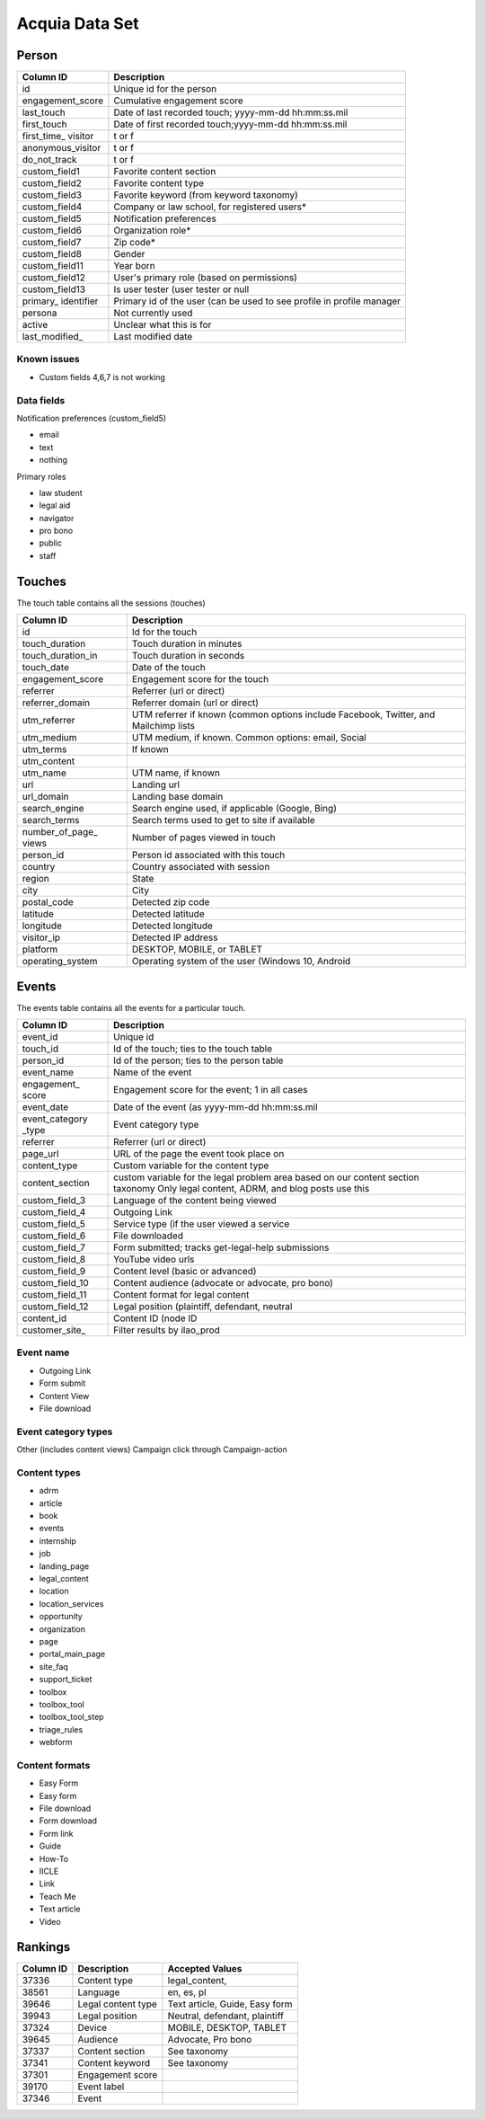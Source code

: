 =========================
Acquia Data Set
=========================

Person
=======
+-----------------+-----------------------------------------------------+
| Column ID       | Description                                         |
+=================+=====================================================+
| id              | Unique id for the person                            |
+-----------------+-----------------------------------------------------+
| engagement_score| Cumulative engagement score                         |
+-----------------+-----------------------------------------------------+
| last_touch      | Date of last recorded touch; yyyy-mm-dd hh:mm:ss.mil|
+-----------------+-----------------------------------------------------+
| first_touch     | Date of first recorded touch;yyyy-mm-dd hh:mm:ss.mil|
+-----------------+-----------------------------------------------------+
| first_time_     |  t or f                                             |
| visitor         |                                                     |
+-----------------+-----------------------------------------------------+
|anonymous_visitor| t or f                                              |
+-----------------+-----------------------------------------------------+
| do_not_track    | t or f                                              |
+-----------------+-----------------------------------------------------+
| custom_field1   | Favorite content section                            |
+-----------------+-----------------------------------------------------+
| custom_field2   | Favorite content type                               |
+-----------------+-----------------------------------------------------+
| custom_field3   | Favorite keyword (from keyword taxonomy)            |
+-----------------+-----------------------------------------------------+
| custom_field4   | Company or law school, for registered users*        |
+-----------------+-----------------------------------------------------+
| custom_field5   | Notification preferences                            |
+-----------------+-----------------------------------------------------+
| custom_field6   | Organization role*                                  |
+-----------------+-----------------------------------------------------+
| custom_field7   | Zip code*                                           |
+-----------------+-----------------------------------------------------+
| custom_field8   | Gender                                              |
+-----------------+-----------------------------------------------------+
| custom_field11  | Year born                                           |
+-----------------+-----------------------------------------------------+
| custom_field12  | User's primary role (based on permissions)          |
+-----------------+-----------------------------------------------------+
| custom_field13  | Is user tester (user tester or null                 |
+-----------------+-----------------------------------------------------+
| primary_        | Primary id of the user (can be used to see profile  |
| identifier      | in profile manager                                  |
+-----------------+-----------------------------------------------------+
| persona         | Not currently used                                  |
+-----------------+-----------------------------------------------------+
| active          | Unclear what this is for                            |
+-----------------+-----------------------------------------------------+
| last_modified_  | Last modified date                                  |
+-----------------+-----------------------------------------------------+



Known issues
--------------

* Custom fields 4,6,7 is not working

Data fields
-------------

Notification preferences (custom_field5)

* email
* text 
* nothing

Primary roles

* law student
* legal aid
* navigator
* pro bono
* public
* staff


Touches
========
The touch table contains all the sessions (touches)

+--------------------+-----------------------------------------------------+
| Column ID          | Description                                         |
+====================+=====================================================+
| id                 | Id for the touch                                    |
+--------------------+-----------------------------------------------------+
| touch_duration     | Touch duration in minutes                           |
+--------------------+-----------------------------------------------------+
| touch_duration_in  | Touch duration in seconds                           |
+--------------------+-----------------------------------------------------+
| touch_date         | Date of the touch                                   |
+--------------------+-----------------------------------------------------+
| engagement_score   | Engagement score for the touch                      |
+--------------------+-----------------------------------------------------+
| referrer           | Referrer (url or direct)                            |
+--------------------+-----------------------------------------------------+
| referrer_domain    | Referrer domain (url or direct)                     |
+--------------------+-----------------------------------------------------+
| utm_referrer       | UTM referrer if known (common options include       |
|                    | Facebook, Twitter, and Mailchimp lists              |
+--------------------+-----------------------------------------------------+
| utm_medium         | UTM medium, if known.  Common options: email, Social|
+--------------------+-----------------------------------------------------+
| utm_terms          | If known                                            |
+--------------------+-----------------------------------------------------+
| utm_content        |                                                     |
+--------------------+-----------------------------------------------------+
| utm_name           | UTM name, if known                                  |
+--------------------+-----------------------------------------------------+
| url                | Landing url                                         |
+--------------------+-----------------------------------------------------+
| url_domain         | Landing base domain                                 |
+--------------------+-----------------------------------------------------+
| search_engine      | Search engine used, if applicable (Google, Bing)    |
+--------------------+-----------------------------------------------------+
| search_terms       | Search terms used to get to site if available       |
+--------------------+-----------------------------------------------------+
| number_of_page_    | Number of pages viewed in touch                     |
| views              |                                                     |
+--------------------+-----------------------------------------------------+
| person_id          | Person id associated with this touch                |
+--------------------+-----------------------------------------------------+
| country            | Country associated with session                     |
+--------------------+-----------------------------------------------------+
| region             | State                                               |
+--------------------+-----------------------------------------------------+
| city               | City                                                |
+--------------------+-----------------------------------------------------+
| postal_code        | Detected zip code                                   |
+--------------------+-----------------------------------------------------+
| latitude           | Detected latitude                                   |
+--------------------+-----------------------------------------------------+
| longitude          | Detected longitude                                  |
+--------------------+-----------------------------------------------------+
| visitor_ip         | Detected IP address                                 |
+--------------------+-----------------------------------------------------+
| platform           | DESKTOP, MOBILE, or TABLET                          |
+--------------------+-----------------------------------------------------+
| operating_system   | Operating system of the user (Windows 10, Android   |
+--------------------+-----------------------------------------------------+     


Events
=======
The events table contains all the events for a particular touch.

+-----------------+--------------------+--------------------------------+
| Column ID       | Description                                         |
+=================+=====================================================+
| event_id        | Unique id                                           |
+-----------------+-----------------------------------------------------+
| touch_id        | Id of the touch; ties to the touch table            |
+-----------------+-----------------------------------------------------+
| person_id       | Id of the person; ties to the person table          |
+-----------------+-----------------------------------------------------+
| event_name      |  Name of the event                                  |
+-----------------+-----------------------------------------------------+
| engagement_     | Engagement score for the event; 1 in all cases      |
| score           |                                                     |
+-----------------+-----------------------------------------------------+
| event_date      | Date of the event (as yyyy-mm-dd hh:mm:ss.mil       |
+-----------------+-----------------------------------------------------+
| event_category  | Event category type                                 |
| _type           |                                                     |
+-----------------+-----------------------------------------------------+
| referrer        | Referrer (url or direct)                            |
+-----------------+-----------------------------------------------------+
| page_url        | URL of the page the event took place on             |
+-----------------+-----------------------------------------------------+
| content_type    | Custom variable for the content type                |
+-----------------+-----------------------------------------------------+
| content_section | custom variable for the legal problem area based on |
|                 | our content section taxonomy                        |
|                 | Only legal content, ADRM, and blog posts use this   |
+-----------------+-----------------------------------------------------+
| custom_field_3  | Language of the content being viewed                |
+-----------------+-----------------------------------------------------+
| custom_field_4  | Outgoing Link                                       |
+-----------------+-----------------------------------------------------+
| custom_field_5  | Service type (if the user viewed a service          |
+-----------------+-----------------------------------------------------+
| custom_field_6  | File downloaded                                     |
+-----------------+-----------------------------------------------------+
| custom_field_7  | Form submitted; tracks get-legal-help submissions   |
+-----------------+-----------------------------------------------------+
| custom_field_8  | YouTube video urls                                  |
+-----------------+-----------------------------------------------------+
| custom_field_9  | Content level (basic or advanced)                   |
+-----------------+-----------------------------------------------------+
| custom_field_10 | Content audience  (advocate or advocate, pro bono)  |
+-----------------+-----------------------------------------------------+
| custom_field_11 | Content format for legal content                    | 
+-----------------+-----------------------------------------------------+         
| custom_field_12 | Legal position (plaintiff, defendant, neutral       |
+-----------------+-----------------------------------------------------+
| content_id      | Content ID (node ID                                 |
+-----------------+-----------------------------------------------------+
| customer_site_  | Filter results by ilao_prod                         |
+-----------------+-----------------------------------------------------+

         
     
Event name
-----------

* Outgoing Link
* Form submit
* Content View
* File download

Event category types
---------------------
Other (includes content views)
Campaign click through
Campaign-action

Content types
----------------

* adrm
* article
* book
* events
* internship
* job
* landing_page
* legal_content
* location
* location_services
* opportunity
* organization
* page
* portal_main_page
* site_faq
* support_ticket
* toolbox
* toolbox_tool
* toolbox_tool_step
* triage_rules
* webform

Content formats
----------------

* Easy Form
* Easy form
* File download
* Form download
* Form link
* Guide
* How-To
* IICLE
* Link
* Teach Me
* Text article
* Video



Rankings
=========


+-----------+--------------------+--------------------------------+
| Column ID | Description        | Accepted Values                |
+===========+====================+================================+
| 37336     | Content type       | legal_content,                 |
+-----------+--------------------+--------------------------------+
| 38561     | Language           | en, es, pl                     |
+-----------+--------------------+--------------------------------+
| 39646     | Legal content type | Text article, Guide, Easy form |
|           |                    |                                |
+-----------+--------------------+--------------------------------+
| 39943     | Legal position     | Neutral, defendant, plaintiff  |
+-----------+--------------------+--------------------------------+
| 37324     | Device             | MOBILE, DESKTOP, TABLET        |
+-----------+--------------------+--------------------------------+
| 39645     | Audience           | Advocate, Pro bono             |
+-----------+--------------------+--------------------------------+
| 37337     | Content section    | See taxonomy                   |
+-----------+--------------------+--------------------------------+
| 37341     | Content keyword    | See taxonomy                   |
+-----------+--------------------+--------------------------------+
| 37301     | Engagement score   |                                |
+-----------+--------------------+--------------------------------+
| 39170     | Event label        |                                |
+-----------+--------------------+--------------------------------+
| 37346     | Event              |                                |
+-----------+--------------------+--------------------------------+
